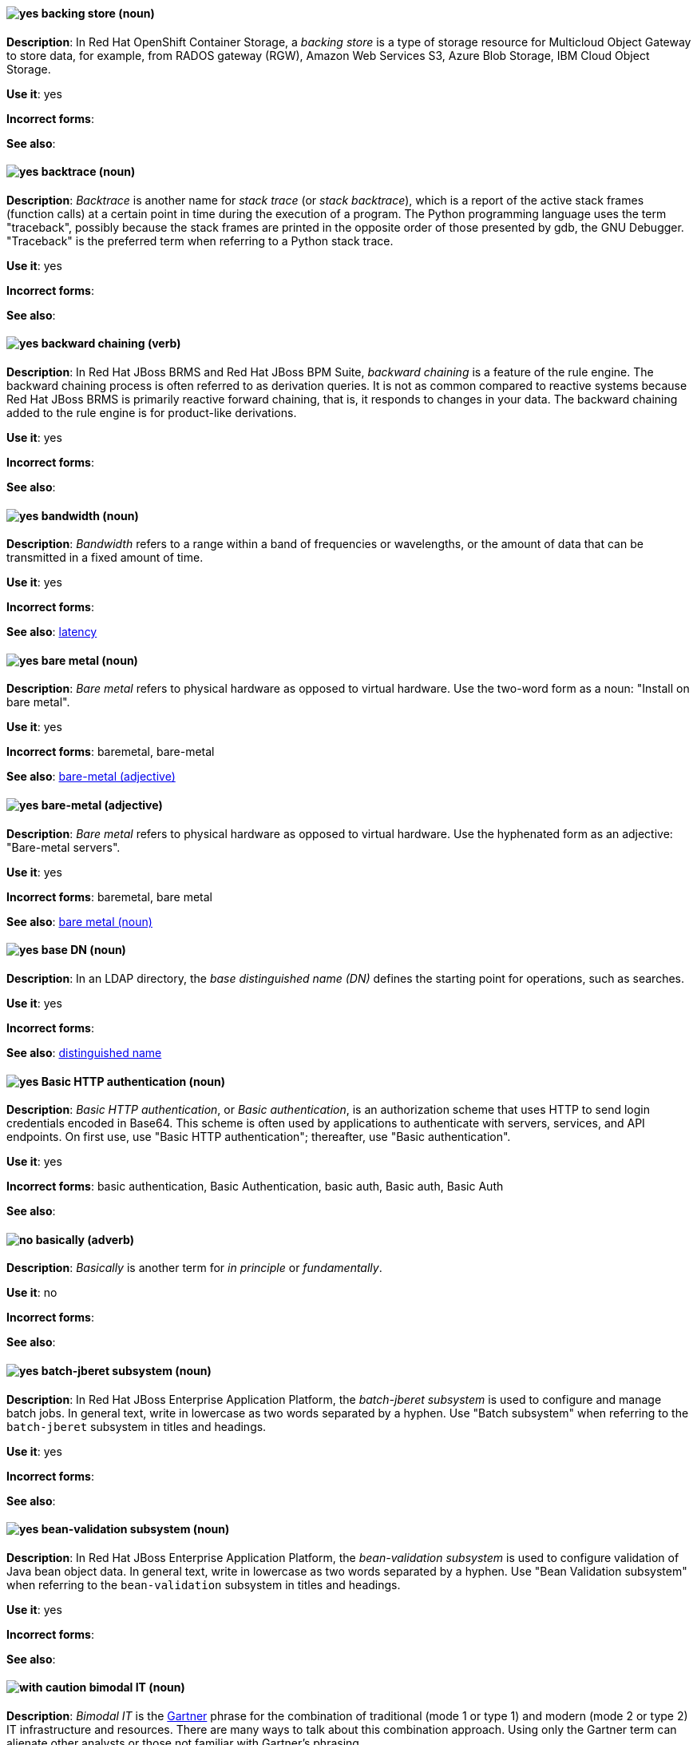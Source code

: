 // OCS: Added "In Red Hat OpenShift Container Storage, a backing store..."
[[backing-store]]
==== image:images/yes.png[yes] backing store (noun)
*Description*: In Red Hat OpenShift Container Storage, a _backing store_ is a type of storage resource for Multicloud Object Gateway to store data, for example, from RADOS gateway (RGW), Amazon Web Services S3, Azure Blob Storage, IBM Cloud Object Storage.

*Use it*: yes

*Incorrect forms*:

*See also*:

[[backtrace]]
==== image:images/yes.png[yes] backtrace (noun)
*Description*: _Backtrace_ is another name for _stack trace_ (or _stack backtrace_), which is a report of the active stack frames (function calls) at a certain point in time during the execution of a program. The Python programming language uses the term "traceback", possibly because the stack frames are printed in the opposite order of those presented by gdb, the GNU Debugger. "Traceback" is the preferred term when referring to a Python stack trace.

*Use it*: yes

*Incorrect forms*:

*See also*:

// BxMS: Added "In Red Hat JBoss BRMS and Red Hat JBoss BPM Suite"
[[backward-chaining]]
==== image:images/yes.png[yes] backward chaining (verb)
*Description*: In Red Hat JBoss BRMS and Red Hat JBoss BPM Suite, _backward chaining_ is a feature of the rule engine. The backward chaining process is often referred to as derivation queries. It is not as common compared to reactive systems because Red Hat JBoss BRMS is primarily reactive forward chaining, that is, it responds to changes in your data. The backward chaining added to the rule engine is for product-like derivations.

*Use it*: yes

*Incorrect forms*:

*See also*:

[[bandwidth]]
==== image:images/yes.png[yes] bandwidth (noun)
*Description*: _Bandwidth_ refers to a range within a band of frequencies or wavelengths, or the amount of data that can be transmitted in a fixed amount of time.

*Use it*: yes

*Incorrect forms*:

*See also*: xref:latency[latency]

[[bare-metal-n]]
==== image:images/yes.png[yes] bare metal (noun)
*Description*: _Bare metal_ refers to physical hardware as opposed to virtual hardware. Use the two-word form as a noun: "Install on bare metal".

*Use it*: yes

*Incorrect forms*: baremetal, bare-metal

*See also*: xref:bare-metal-adj[bare-metal (adjective)]

[[bare-metal-adj]]
==== image:images/yes.png[yes] bare-metal (adjective)
*Description*: _Bare metal_ refers to physical hardware as opposed to virtual hardware. Use the hyphenated form as an adjective: "Bare-metal servers".

*Use it*: yes

*Incorrect forms*: baremetal, bare metal

*See also*: xref:bare-metal-n[bare metal (noun)]

// RHDS: General; kept as is
[[base-dn]]
==== image:images/yes.png[yes] base DN (noun)
*Description*: In an LDAP directory, the _base distinguished name (DN)_ defines the starting point for operations, such as searches.

*Use it*: yes

*Incorrect forms*:

*See also*: xref:distinguished-name[distinguished name]

[[basic-http-authentication]]
==== image:images/yes.png[yes] Basic HTTP authentication (noun)
*Description*: _Basic HTTP authentication_, or _Basic authentication_, is an authorization scheme that uses HTTP to send login credentials encoded in Base64.
This scheme is often used by applications to authenticate with servers, services, and API endpoints.
On first use, use "Basic HTTP authentication"; thereafter, use "Basic authentication".

*Use it*: yes

*Incorrect forms*: basic authentication, Basic Authentication, basic auth, Basic auth, Basic Auth

*See also*:

[[basically]]
==== image:images/no.png[no] basically (adverb)
*Description*: _Basically_ is another term for _in principle_ or _fundamentally_.

*Use it*: no

*Incorrect forms*:

*See also*:

// EAP: Added "In Red Hat JBoss Enterprise Application Platform,"
[[batch-jberet]]
==== image:images/yes.png[yes] batch-jberet subsystem (noun)
*Description*: In Red Hat JBoss Enterprise Application Platform, the _batch-jberet subsystem_ is used to configure and manage batch jobs. In general text, write in lowercase as two words separated by a hyphen. Use "Batch subsystem" when referring to the `batch-jberet` subsystem in titles and headings.

*Use it*: yes

*Incorrect forms*:

*See also*:

// EAP: Added "In Red Hat JBoss Enterprise Application Platform,"
[[bean-validation]]
==== image:images/yes.png[yes] bean-validation subsystem (noun)
*Description*: In Red Hat JBoss Enterprise Application Platform, the _bean-validation subsystem_ is used to configure validation of Java bean object data. In general text, write in lowercase as two words separated by a hyphen. Use "Bean Validation subsystem" when referring to the `bean-validation` subsystem in titles and headings.

*Use it*: yes

*Incorrect forms*:

*See also*:


[[bimodal-it]]
==== image:images/caution.png[with caution] bimodal IT (noun)
*Description*: _Bimodal IT_ is the link:https://www.gartner.com/en/glossary/all-terms[Gartner] phrase for the combination of traditional (mode 1 or type 1) and modern (mode 2 or type 2) IT infrastructure and resources. There are many ways to talk about this combination approach. Using only the Gartner term can alienate other analysts or those not familiar with Gartner's phrasing.

The practice of having both modes together is often referred to as _hybrid_, _agile_, or _modern_ IT. "Hybrid IT" is a more general term; for example, it could mean _on-premise plus public cloud_. "Agile" and "modern IT" can both carry an implication of _mode 2_. When using those terms, be specific about the exact technology combination you mean.

*Use it*: with caution

*Incorrect forms*:

*See also*:

[[bimonthly]]
==== image:images/no.png[no] bimonthly (adverb)
*Description*: Do not use. _Bimonthly_ can mean either twice a month or every two months. Instead, write "twice a month" or "every two months" to remove ambiguity.

*Use it*: no

*Incorrect forms*:

*See also*:

[[bind]]
==== image:images/yes.png[yes] BIND (noun)
*Description*: Use "BIND" when referring to the DNS software.

*Use it*: yes

*Incorrect forms*: Bind, bind

*See also*:

// RHDS: General; kept as is
[[bind-dn]]
==== image:images/yes.png[yes] bind DN (noun)
*Description*: A _distinguished name (DN)_ defines the unique location of an entry in the LDAP directory. You can use the DN of an entry to bind (authenticate) to an LDAP directory. The bind DN is similar to a user name in other systems.

*Use it*: yes

*Incorrect forms*:

*See also*: xref:distinguished-name[distinguished name]

[[bios]]
==== image:images/caution.png[with caution] BIOS (noun)
*Description*: _BIOS_ is an abbreviation for "Basic Input/Output System". The plural form is "BIOSes". BIOS is the specific name for the motherboard firmware that provides runtime services for operating systems in older PCs. Modern computers use a different kind of firmware, called either EFI or UEFI.

Do not use "BIOS" as a generic term to refer to computer firmware. Use "firmware" or a specific phrase such as "UEFI firmware" or "legacy BIOS" instead.

*Use it*: with caution

*Incorrect forms*: Bios

*See also*: xref:firmware[firmware]

[[biweekly]]
==== image:images/no.png[no] biweekly (adverb)
*Description*: Do not use. _Biweekly_ can mean either twice a week or every two weeks. Instead, write "twice a week" or "every two weeks" to remove ambiguity.

*Use it*: no

*Incorrect forms*:

*See also*:

// RHEL: Added "In Red Hat Enterprise Linux,"
[[blueprint]]
==== image:images/yes.png[yes] blueprint (noun)
*Description*: In Red Hat Enterprise Linux, _blueprints_ are simple text files in Tom's Obvious Minimal Language (TOML) format that describe which packages, and what versions, to install into the image. They can also define a limited set of customizations that can be used to build the final image.

*Use it*: yes

*Incorrect forms*: blue print, BluePrint

*See also*:

// Ceph: Added "In Red Hat Ceph Storage,"
[[bluestore]]
==== image:images/yes.png[yes] BlueStore (noun)
*Description*: In Red Hat Ceph Storage, _BlueStore_ is an OSD back end that uses block devices directly.

*Use it*: yes

*Incorrect forms*: bluestore, Blue Store

*See also*: xref:filestore[FileStore], xref:object-store[Object Store]

[[boot-disk]]
==== image:images/yes.png[yes] boot disk (noun)
*Description*: A _boot disk_ is a disk used to start a computer.

*Use it*: yes

*Incorrect forms*: boot diskette

*See also*:

[[boot-loader]]
==== image:images/yes.png[yes] boot loader (noun)
*Description*: _Boot loader_ is software used to load an operating system when a computer is started.

*Use it*: yes

*Incorrect forms*: bootloader

*See also*:

[[bottleneck]]
==== image:images/yes.png[yes] bottleneck (noun)
*Description*: A _bottleneck_ is a limitation in the capacity of software or hardware caused by a single component.

*Use it*: yes

*Incorrect forms*: bottle neck, bottle-neck

*See also*:

[[bpp]]
==== image:images/yes.png[yes] bpp (noun)
*Description*: The abbreviation for "bits per pixel" (_bpp_) is presented in lowercase letters, unless it is at the beginning of a sentence. Use a non-breaking space between the numeral and the units, for example, "16 bpp", not "16bpp".

*Use it*: yes

*Incorrect forms*:

*See also*:

[[Bps]]
==== image:images/yes.png[yes] Bps (noun)
*Description*: _Bps_ is an abbreviation for "bytes per second".

*Use it*: yes

*Incorrect forms*: bps

*See also*: xref:bps[bps]

[[bps]]
==== image:images/yes.png[yes] bps (noun)
*Description*: The abbreviation for "bits per second" is _bps_.

*Use it*: yes

*Incorrect forms*: Bps

*See also*: xref:Bps[Bps]

[[broadcast-n]]
==== image:images/yes.png[yes] broadcast (noun)
*Description*: When used as a noun, a _broadcast_ is a message sent simultaneously to multiple recipients. Broadcasting is a useful feature in email systems. It is also supported by some fax systems. In networking, a distinction is made between broadcasting and multicasting. Broadcasting sends a message to everyone on the network, whereas multicasting sends a message to a select list of recipients.

*Use it*: yes

*Incorrect forms*: broad cast, broad-cast

*See also*: xref:broadcast-v[broadcast (verb)]

[[broadcast-v]]
==== image:images/yes.png[yes] broadcast (verb)
*Description*: When used as a verb, _broadcast_ means to simultaneously send the same message to multiple recipients. Broadcasting is a useful feature in email systems. It is also supported by some fax systems. In networking, a distinction is made between broadcasting and multicasting. Broadcasting sends a message to everyone on the network, whereas multicasting sends a message to a select list of recipients.

*Use it*: yes

*Incorrect forms*: broad cast, broad-cast

*See also*: xref:broadcast-n[broadcast (noun)]

// AMQ: General; kept as is
[[broker-cluster]]
==== image:images/yes.png[yes] broker cluster (noun)
*Description*: A group of brokers to be grouped together in order to share message processing load. In JBoss A-MQ 6, this was called a _network of brokers_.

*Use it*: yes

*Incorrect forms*:

*See also*:

// AMQ: Added "In Red Hat AMQ, broker distribution is"
[[broker-distribution]]
==== image:images/yes.png[yes] broker distribution (noun)
*Description*: In Red Hat AMQ, _broker distribution_ is the platform-independent AMQ Broker archive containing the product binaries and libraries.

*Use it*: yes

*Incorrect forms*:

*See also*: xref:amq-broker[AMQ Broker], xref:broker-instance[broker instance]

// AMQ: Added "In Red Hat AMQ, a broker instance is"
[[broker-instance]]
==== image:images/yes.png[yes] broker instance (noun)
*Description*: In Red Hat AMQ, a _broker instance_ is a configurable instance of AMQ Broker. Each broker instance is a separate directory containing its own runtime and configuration data. Use this term to refer to the instance, not the product.

*Use it*: yes

*Incorrect forms*:

*See also*: xref:amq-broker[AMQ Broker], xref:broker-distribution[broker distribution]

// AMQ: General; kept as is
[[brokered-messaging]]
==== image:images/yes.png[yes] brokered messaging (noun)
*Description*: Any messaging configuration that uses a message broker to deliver messages to destinations. _Brokered messaging_ can include brokers only, or a combination of brokers and routers.

*Use it*: yes

*Incorrect forms*:

*See also*:

[[btrfs]]
==== image:images/yes.png[yes] Btrfs (noun)
*Description*: _Btrfs_ is a copy-on-write file system for Linux. Use a capital "B" when referring to the file system. When referring to tools, commands, and other utilities related to the file system, be faithful to those utilities. For more information about this file system, see the http://en.wikipedia.org/wiki/Btrfs[Btrfs] wiki page. For a list of file system names and how to present them, see the http://en.wikipedia.org/wiki/List_of_file_systems[List of file systems] wiki page.

*Use it*: yes

*Incorrect forms*: btrfs

*See also*:

// Ceph: General; kept as is
[[bucket]]
==== image:images/yes.png[yes] bucket (noun)
*Description*: 1) A _bucket_ in the S3 API contains objects. A bucket also defines access control lists (ACLs). Unlike folders or directories, buckets cannot contain other buckets. A bucket in the S3 API is synonymous with a _container_ in the Swift API. 2) The term "bucket" is also sometimes used in the context of a _CRUSH hierarchy_, but CRUSH buckets and S3 buckets are mutually exclusive concepts.

*Use it*: yes

*Incorrect forms*:

*See also*: xref:container[container]

// Ceph: General; kept as is
[[bucket-index]]
==== image:images/yes.png[yes] bucket index (noun)
*Description*: A _bucket index_ in the S3 API contains an index of objects within the bucket. The bucket index enables listing the bucket's contents.

*Use it*: yes

*Incorrect forms*:

*See also*:

// Ceph: General; kept as is
[[bucket-sharding]]
==== image:images/yes.png[yes] bucket sharding (noun)
*Description*: _Bucket sharding_ is a process of breaking down a bucket index into smaller more manageable shards. Bucket sharding improves performance.

*Use it*: yes

*Incorrect forms*:

*See also*: xref:shard-n[shard]

[[bug-fix]]
==== image:images/yes.png[yes] bug fix (noun)
*Description*: A _bug fix_ is the resolution to a bug.

*Use it*: yes

*Incorrect forms*: bugfix

*See also*:

// OCP: General; kept as is
[[build]]
==== image:images/yes.png[yes] build (noun)
*Description*: The process of transforming input parameters into a resulting object. Most often, the process is used to transform input parameters or source code into a runnable image.

*Use it*: yes

*Incorrect forms*:

*See also*:

// OCP: Added "In Red Hat OpenShift,"
[[build-configuration]]
==== image:images/yes.png[yes] build config (noun)
*Description*: In Red Hat OpenShift, a _build config_ describes a single build definition and a set of triggers for when a new build should be created. The API object for a build config is `BuildConfig`.

*Use it*: yes

*Incorrect forms*:

*See also*: xref:build[build]

[[built-in]]
==== image:images/yes.png[yes] built-in (adjective)
*Description*: Use "built-in" when referring to something that is included or incorporated into a larger unit.

*Use it*: yes

*Incorrect forms*: builtin, built in

*See also*:

// EAP: Added "In Red Hat JBoss Enterprise Application Platform," and removed "in JBoss EAP" later
[[built-in-messaging]]
==== image:images/yes.png[yes] built-in messaging (noun)
*Description*: In Red Hat JBoss Enterprise Application Platform, _built-in messaging_ is an acceptable term for referring to the built-in messaging system. Capitalize "built-in" only at the beginning of a sentence. Other acceptable terms are "JBoss EAP messaging" and "JBoss EAP built-in messaging".

*Use it*: yes

*Incorrect forms*: ActiveMQ, ActiveMQ Artemis

*See also*: xref:jboss-eap-built-in-messaging[JBoss EAP built-in messaging], xref:jboss-eap-messaging[JBoss EAP messaging]

// BxMS: Added "In Red Hat JBoss BRMS and Red Hat JBoss BPM Suite," and removed from later in the sentence
[[business-central]]
==== image:images/yes.png[yes] Business Central (noun)
*Description*: In Red Hat JBoss BRMS and Red Hat JBoss BPM Suite, the _Business Central_ is a web-based user interface. It is the user interface for the business rules manager and has been combined with the core Drools engine and other tools. It enables a business user to manage rules in a multi-user environment and implement changes in a controlled fashion.

*Use it*: yes

*Incorrect forms*: Central, BC

*See also*:

// BxMS: General; kept as is
[[business-process]]
==== image:images/yes.png[yes] business process (noun)
*Description*: A _business process_ is a collection of related, structured tasks that results in achieving a specific target. It is presented as as a flowchart comprising a sequence steps necessary to achieve business goals.

*Use it*: yes

*Incorrect forms*:

*See also*:

// BxMS: Added "In Red Hat JBoss BRMS and Red Hat JBoss BPM Suite,"
[[business-resource-planner]]
==== image:images/yes.png[yes] Business Resource Planner (noun)
*Description*: In Red Hat JBoss BRMS and Red Hat JBoss BPM Suite, the _Business Resource Planner_ is a lightweight, embeddable, planning engine that optimizes planning problems. It helps Java TM programmers solve planning problems efficiently, and it combines optimization heuristics and metaheuristics with very efficient score calculations.

*Use it*: yes

*Incorrect forms*: Resource Planner, Planner

*See also*:

// BxMS: General; kept as is
[[business-rule]]
==== image:images/yes.png[yes] business rule (noun)
*Description*: A _business rule_ defines a particular aspect of a business that is intended to assert business structure or influence the behaviour of a business. Business rules often focus on access control issues and pertain to business calculations and policies of an organization.

*Use it*: yes

*Incorrect forms*:

*See also*:

[[bytecode]]
==== image:images/yes.png[yes] bytecode (noun)
*Description*: A _bytecode_ is a non-human-readable instruction set that is generated by a compiler. Bytecode is typically either run by a virtual machine (VM) or recompiled into machine code. For example, Java bytecode is run on the Java Virtual Machine (JVM).

*Use it*: yes

*Incorrect forms*: byte code

*See also*:
